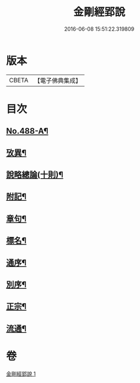 #+TITLE: 金剛經郢說 
#+DATE: 2016-06-08 15:51:22.319809

* 版本
 |     CBETA|【電子佛典集成】|

* 目次
** [[file:KR6c0076_001.txt::001-0282a2][No.488-A¶]]
** [[file:KR6c0076_001.txt::001-0282c12][攷異¶]]
** [[file:KR6c0076_001.txt::001-0284b20][說略總論(十則)¶]]
** [[file:KR6c0076_001.txt::001-0292b17][附記¶]]
** [[file:KR6c0076_001.txt::001-0293a18][章句¶]]
** [[file:KR6c0076_001.txt::001-0294a4][標名¶]]
** [[file:KR6c0076_001.txt::001-0294a10][通序¶]]
** [[file:KR6c0076_001.txt::001-0295a4][別序¶]]
** [[file:KR6c0076_001.txt::001-0295a12][正宗¶]]
** [[file:KR6c0076_001.txt::001-0330a11][流通¶]]

* 卷
[[file:KR6c0076_001.txt][金剛經郢說 1]]


